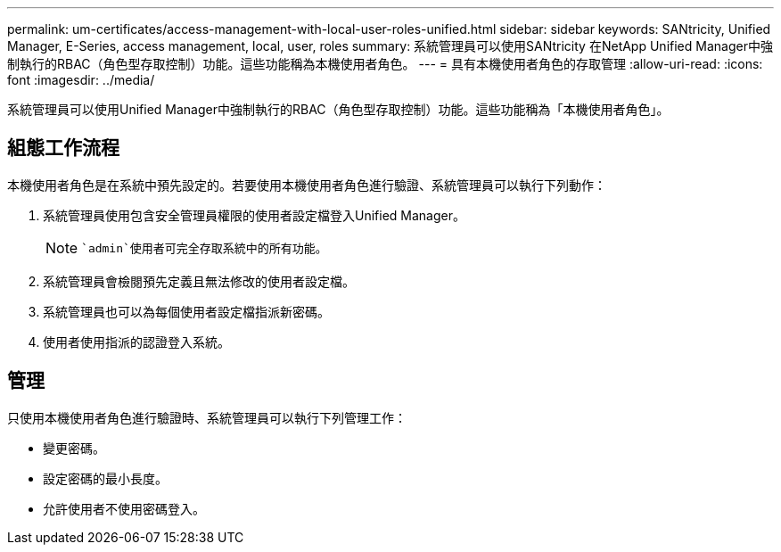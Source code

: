 ---
permalink: um-certificates/access-management-with-local-user-roles-unified.html 
sidebar: sidebar 
keywords: SANtricity, Unified Manager, E-Series, access management, local, user, roles 
summary: 系統管理員可以使用SANtricity 在NetApp Unified Manager中強制執行的RBAC（角色型存取控制）功能。這些功能稱為本機使用者角色。 
---
= 具有本機使用者角色的存取管理
:allow-uri-read: 
:icons: font
:imagesdir: ../media/


[role="lead"]
系統管理員可以使用Unified Manager中強制執行的RBAC（角色型存取控制）功能。這些功能稱為「本機使用者角色」。



== 組態工作流程

本機使用者角色是在系統中預先設定的。若要使用本機使用者角色進行驗證、系統管理員可以執行下列動作：

. 系統管理員使用包含安全管理員權限的使用者設定檔登入Unified Manager。
+
[NOTE]
====
 `admin`使用者可完全存取系統中的所有功能。

====
. 系統管理員會檢閱預先定義且無法修改的使用者設定檔。
. 系統管理員也可以為每個使用者設定檔指派新密碼。
. 使用者使用指派的認證登入系統。




== 管理

只使用本機使用者角色進行驗證時、系統管理員可以執行下列管理工作：

* 變更密碼。
* 設定密碼的最小長度。
* 允許使用者不使用密碼登入。

